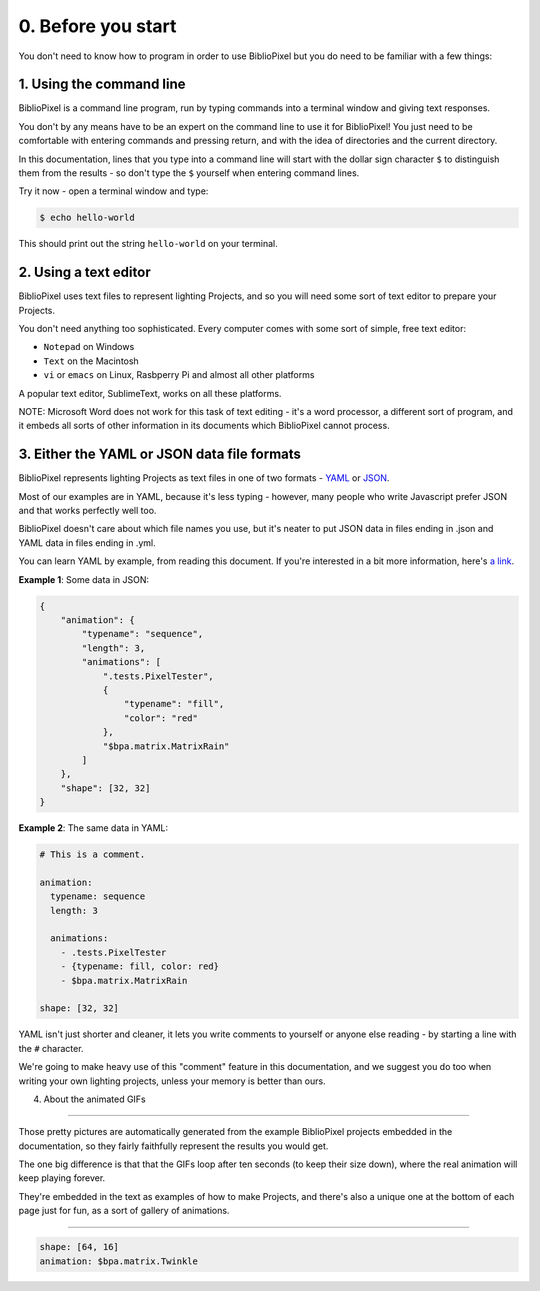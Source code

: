 0. Before you start
------------------------------


You don't need to know how to program in order to use BiblioPixel but you do need to
be familiar with a few things:

1. Using the command line
^^^^^^^^^^^^^^^^^^^^^^^^^^^^^^^^^^^^^^

BiblioPixel is a command line program, run by typing commands into a terminal
window and giving text responses.

You don't by any means have to be an expert on the command line to use it for
BiblioPixel!  You just need to be comfortable with entering commands and
pressing return, and with the idea of directories and the current directory.

In this documentation, lines that you type into a command line will start
with the dollar sign character ``$`` to distinguish them from the results -
so don't type the ``$`` yourself when entering command lines.

Try it now - open a terminal window and type:

.. code-block:: bash

    $ echo hello-world

This should print out the string ``hello-world`` on your terminal.




2. Using a text editor
^^^^^^^^^^^^^^^^^^^^^^^^^^^^^^^^^^

BiblioPixel uses text files to represent lighting Projects, and so you will need
some sort of text editor to prepare your Projects.

You don't need anything too sophisticated.  Every computer comes with some sort
of simple, free text editor:

* ``Notepad`` on Windows
* ``Text`` on the Macintosh
* ``vi`` or ``emacs`` on Linux, Rasbperry Pi and almost all other platforms

A popular text editor, SublimeText, works on all these platforms.

NOTE: Microsoft Word does not work for this task of text editing - it's a word
processor, a different sort of program, and it embeds all sorts of other
information in its documents which BiblioPixel cannot process.

3. Either the YAML or JSON data file formats
^^^^^^^^^^^^^^^^^^^^^^^^^^^^^^^^^^^^^^^^^^^^^^^^^^^^^^^^^^^^

BiblioPixel represents lighting Projects as text files in one of two formats -
`YAML <https://github.com/darvid/trine/wiki/YAML-Primer>`_
or `JSON <https://json.org>`_\ .

Most of our examples are in YAML, because it's less typing - however, many
people who write Javascript prefer JSON and that works perfectly well too.

BiblioPixel doesn't care about which file names you use, but it's neater to put
JSON data in files ending in .json and YAML data in files ending in .yml.

You can learn YAML by example, from reading this document.  If you're interested
in a bit more information, here's
`a link <https://github.com/darvid/trine/wiki/YAML-Primer>`_\ .

**Example 1**\ : Some data in JSON:

.. code-block:: json

    {
        "animation": {
            "typename": "sequence",
            "length": 3,
            "animations": [
                ".tests.PixelTester",
                {
                    "typename": "fill",
                    "color": "red"
                },
                "$bpa.matrix.MatrixRain"
            ]
        },
        "shape": [32, 32]
    }


.. image:: https://raw.githubusercontent.com/ManiacalLabs/DocsFiles/master/BiblioPixel/doc/tutorial/0-example-1.gif
   :target: https://raw.githubusercontent.com/ManiacalLabs/DocsFiles/master/BiblioPixel/doc/tutorial/0-example-1.gif
   :alt: Result


**Example 2**\ :  The same data in YAML:

.. code-block:: yaml

   # This is a comment.

   animation:
     typename: sequence
     length: 3

     animations:
       - .tests.PixelTester
       - {typename: fill, color: red}
       - $bpa.matrix.MatrixRain

   shape: [32, 32]


.. image:: https://raw.githubusercontent.com/ManiacalLabs/DocsFiles/master/BiblioPixel/doc/tutorial/0-example-2.gif
   :target: https://raw.githubusercontent.com/ManiacalLabs/DocsFiles/master/BiblioPixel/doc/tutorial/0-example-2.gif
   :alt: Result


YAML isn't just shorter and cleaner, it lets you write comments to yourself or
anyone else reading - by starting a line with the ``#`` character.

We're going to make heavy use of this "comment" feature in this documentation,
and we suggest you do too when writing your own lighting projects, unless your
memory is better than ours.

4. About the animated GIFs

^^^^^^^^^^^^^^^^^^^^^^^^^^^^^^^^^^^^^^^^^^^^^^^^^^^^^^^^^^^^^

Those pretty pictures are automatically generated from the example BiblioPixel
projects embedded in the documentation, so they fairly faithfully represent the
results you would get.

The one big difference is that that the GIFs loop after ten seconds (to keep
their size down), where the real animation will keep playing forever.

They're embedded in the text as examples of how to make Projects, and there's
also a unique one at the bottom of each page just for fun, as a sort of gallery
of animations.

----

.. code-block:: yaml

   shape: [64, 16]
   animation: $bpa.matrix.Twinkle


.. image:: https://raw.githubusercontent.com/ManiacalLabs/DocsFiles/master/BiblioPixel/doc/tutorial/0-footer.gif
   :target: https://raw.githubusercontent.com/ManiacalLabs/DocsFiles/master/BiblioPixel/doc/tutorial/0-footer.gif
   :alt: Result
